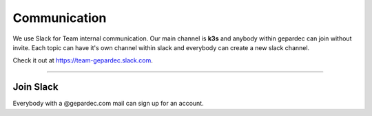 ****************************
Communication
****************************

We use Slack for Team internal communication. 
Our main channel is **k3s** and anybody within gepardec can join without invite.
Each topic can have it's own channel within slack and everybody can create a new slack channel. 

Check it out at https://team-gepardec.slack.com.

------------

Join Slack
############

Everybody with a @gepardec.com mail can sign up for an account.
